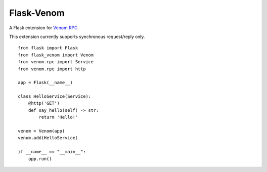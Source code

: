 ===========
Flask-Venom
===========

A Flask extension for `Venom RPC <https://github.com/biosustain/venom>`_

This extension currently supports synchronous request/reply only.


::

    from flask import Flask
    from flask_venom import Venom
    from venom.rpc import Service
    from venom.rpc import http

    app = Flask(__name__)

    class HelloService(Service):
        @http('GET')
        def say_hello(self) -> str:
            return 'Hello!'

    venom = Venom(app)
    venom.add(HelloService)

    if __name__ == "__main__":
        app.run()
